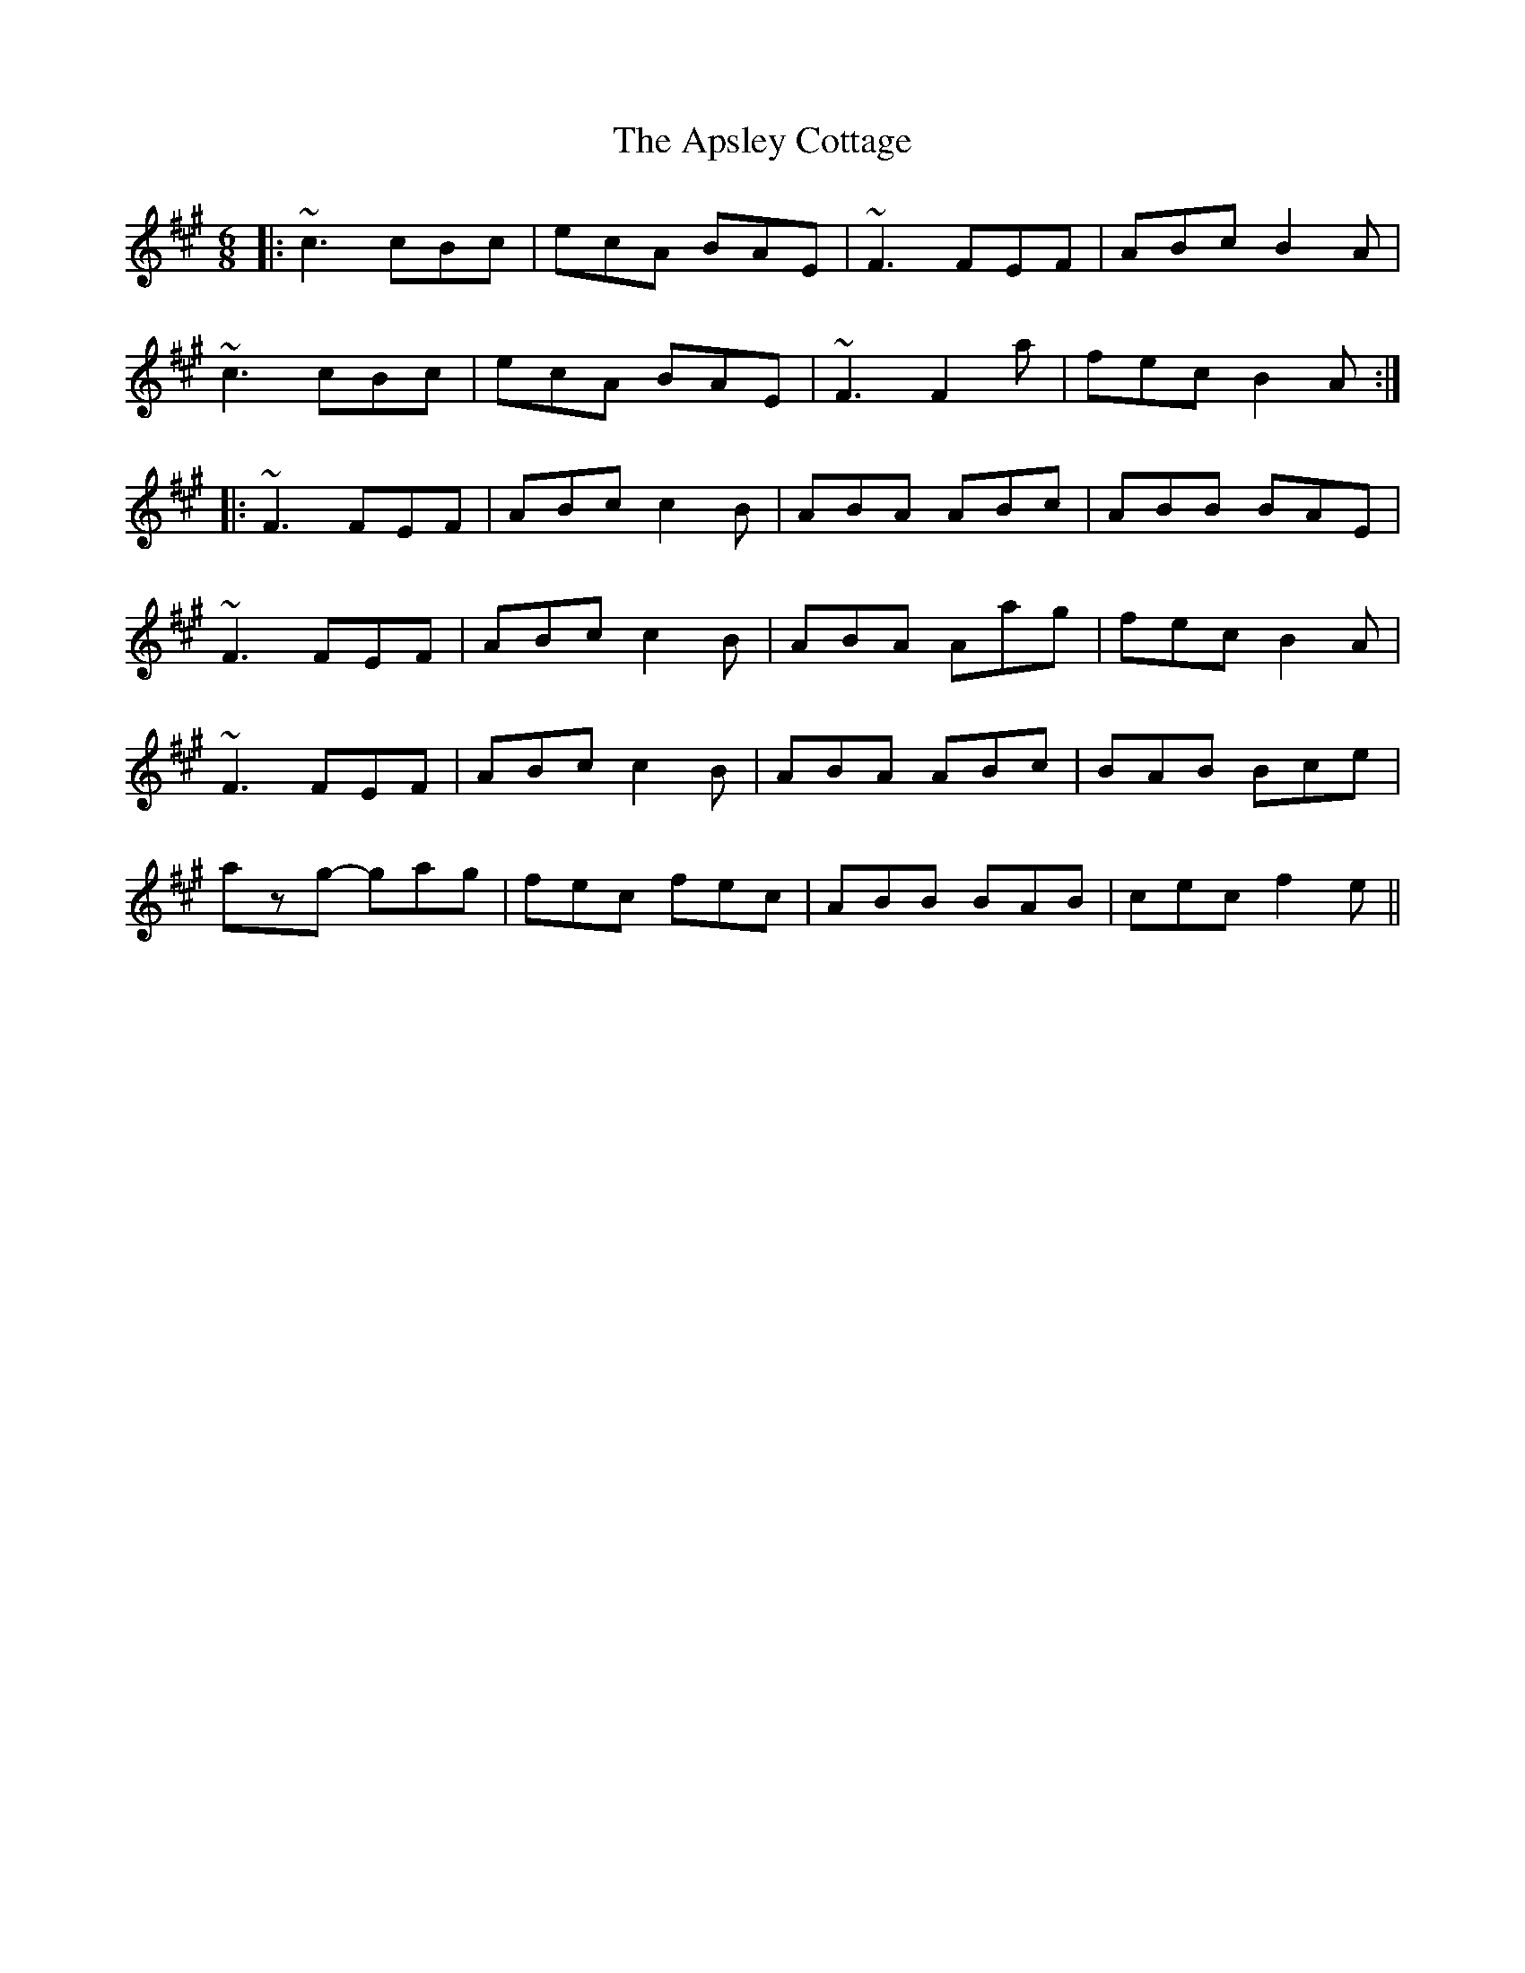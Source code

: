 X: 1775
T: Apsley Cottage, The
R: jig
M: 6/8
K: Amajor
|:~c3 cBc|ecA BAE|~F3 FEF|ABc B2A|
~c3 cBc|ecA BAE|~F3 F2a|fec B2A:|
|:~F3 FEF|ABc c2B|ABA ABc|ABB BAE|
~F3 FEF|ABc c2B|ABA Aag|fec B2A|
~F3 FEF|ABc c2B|ABA ABc|BAB Bce|
azg- gag|fec fec|ABB BAB|cec f2e||

